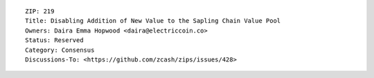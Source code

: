::

  ZIP: 219
  Title: Disabling Addition of New Value to the Sapling Chain Value Pool
  Owners: Daira Emma Hopwood <daira@electriccoin.co>
  Status: Reserved
  Category: Consensus
  Discussions-To: <https://github.com/zcash/zips/issues/428>
